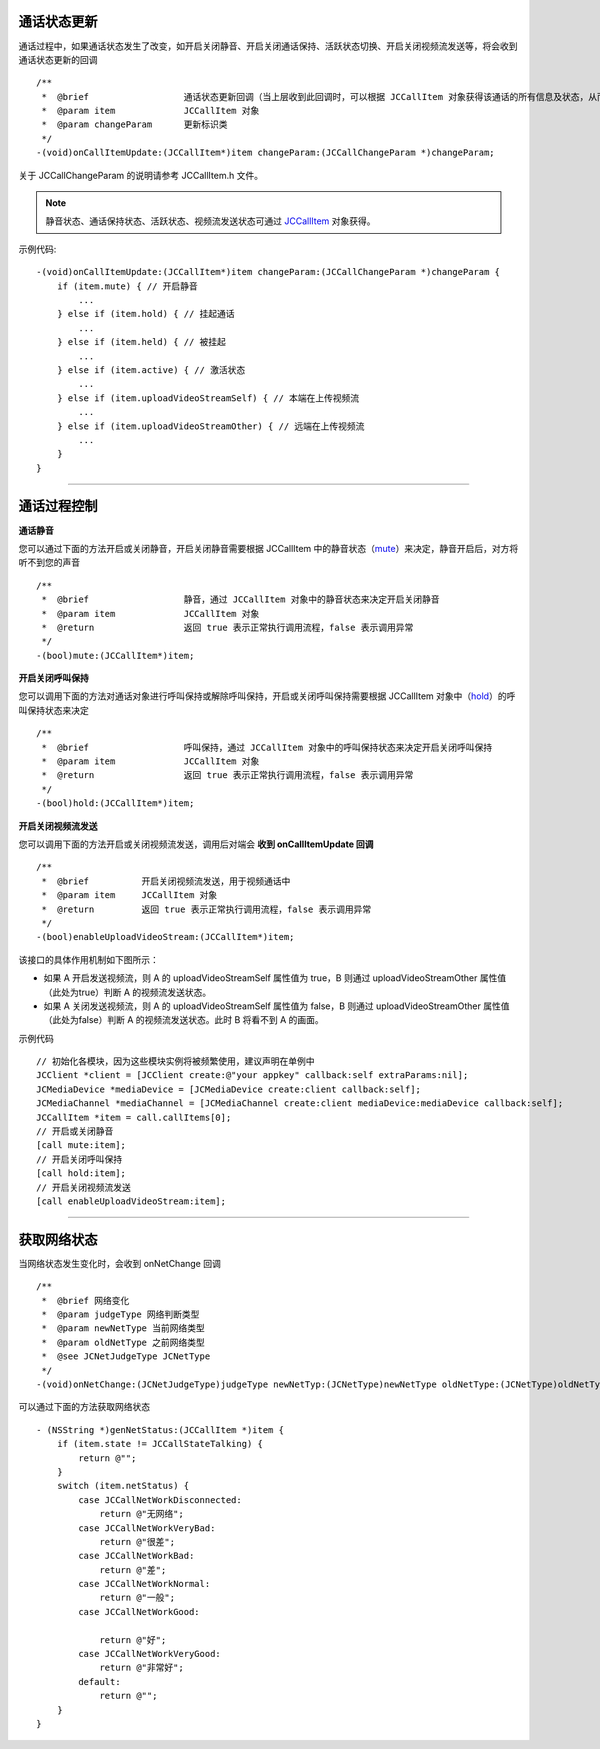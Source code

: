 
.. _通话状态更新(ios1-1):

通话状态更新
-----------------------------

.. highlight:: objective-c

通话过程中，如果通话状态发生了改变，如开启关闭静音、开启关闭通话保持、活跃状态切换、开启关闭视频流发送等，将会收到通话状态更新的回调
::

    /**
     *  @brief                  通话状态更新回调（当上层收到此回调时，可以根据 JCCallItem 对象获得该通话的所有信息及状态，从而更新该通话相关UI）
     *  @param item             JCCallItem 对象
     *  @param changeParam      更新标识类
     */
    -(void)onCallItemUpdate:(JCCallItem*)item changeParam:(JCCallChangeParam *)changeParam;

关于 JCCallChangeParam 的说明请参考 JCCallItem.h 文件。

.. note::
     
       静音状态、通话保持状态、活跃状态、视频流发送状态可通过 `JCCallItem <http://developer.juphoon.com/portal/reference/ios/Classes/JCCallItem.html>`_ 对象获得。

示例代码::

    -(void)onCallItemUpdate:(JCCallItem*)item changeParam:(JCCallChangeParam *)changeParam {
        if (item.mute) { // 开启静音
            ...
        } else if (item.hold) { // 挂起通话
            ...
        } else if (item.held) { // 被挂起
            ...
        } else if (item.active) { // 激活状态
            ...
        } else if (item.uploadVideoStreamSelf) { // 本端在上传视频流
            ...
        } else if (item.uploadVideoStreamOther) { // 远端在上传视频流
            ...
        } 
    }


^^^^^^^^^^^^^^^^^^^^^^^^^^^^^^^^

.. _通话过程控制(ios1-1):

通话过程控制
-----------------------------

**通话静音**

您可以通过下面的方法开启或关闭静音，开启关闭静音需要根据 JCCallItem 中的静音状态（`mute <http://developer.juphoon.com/portal/reference/ios/Classes/JCCallItem.html#//api/name/mute>`_）来决定，静音开启后，对方将听不到您的声音
::

    /**
     *  @brief                  静音，通过 JCCallItem 对象中的静音状态来决定开启关闭静音
     *  @param item             JCCallItem 对象
     *  @return                 返回 true 表示正常执行调用流程，false 表示调用异常
     */
    -(bool)mute:(JCCallItem*)item;


**开启关闭呼叫保持**

您可以调用下面的方法对通话对象进行呼叫保持或解除呼叫保持，开启或关闭呼叫保持需要根据 JCCallItem 对象中（`hold <http://developer.juphoon.com/portal/reference/ios/Classes/JCCallItem.html#//api/name/hold>`_）的呼叫保持状态来决定
::

    /**
     *  @brief                  呼叫保持，通过 JCCallItem 对象中的呼叫保持状态来决定开启关闭呼叫保持
     *  @param item             JCCallItem 对象
     *  @return                 返回 true 表示正常执行调用流程，false 表示调用异常
     */
    -(bool)hold:(JCCallItem*)item;


**开启关闭视频流发送**

您可以调用下面的方法开启或关闭视频流发送，调用后对端会 **收到 onCallItemUpdate 回调**

::

    /**
     *  @brief          开启关闭视频流发送，用于视频通话中
     *  @param item     JCCallItem 对象
     *  @return         返回 true 表示正常执行调用流程，false 表示调用异常
     */
    -(bool)enableUploadVideoStream:(JCCallItem*)item;


该接口的具体作用机制如下图所示：

.. image:: enablevideostream.png

- 如果 A 开启发送视频流，则 A 的 uploadVideoStreamSelf 属性值为 true，B 则通过 uploadVideoStreamOther 属性值（此处为true）判断 A 的视频流发送状态。

- 如果 A 关闭发送视频流，则 A 的 uploadVideoStreamSelf 属性值为 false，B 则通过 uploadVideoStreamOther 属性值（此处为false）判断 A 的视频流发送状态。此时 B 将看不到 A 的画面。

示例代码
::

    // 初始化各模块，因为这些模块实例将被频繁使用，建议声明在单例中
    JCClient *client = [JCClient create:@"your appkey" callback:self extraParams:nil];
    JCMediaDevice *mediaDevice = [JCMediaDevice create:client callback:self];
    JCMediaChannel *mediaChannel = [JCMediaChannel create:client mediaDevice:mediaDevice callback:self];
    JCCallItem *item = call.callItems[0];
    // 开启或关闭静音
    [call mute:item];
    // 开启关闭呼叫保持
    [call hold:item];
    // 开启关闭视频流发送
    [call enableUploadVideoStream:item];

^^^^^^^^^^^^^^^^^^^^^^^^^^^^^^^

.. _获取网络状态(ios1-1):

获取网络状态
----------------------------

当网络状态发生变化时，会收到 onNetChange 回调
::

    /**
     *  @brief 网络变化
     *  @param judgeType 网络判断类型
     *  @param newNetType 当前网络类型
     *  @param oldNetType 之前网络类型
     *  @see JCNetJudgeType JCNetType
     */
    -(void)onNetChange:(JCNetJudgeType)judgeType newNetTyp:(JCNetType)newNetType oldNetType:(JCNetType)oldNetType;

可以通过下面的方法获取网络状态
::

    - (NSString *)genNetStatus:(JCCallItem *)item {
        if (item.state != JCCallStateTalking) {
            return @"";
        }
        switch (item.netStatus) {
            case JCCallNetWorkDisconnected:
                return @"无网络";
            case JCCallNetWorkVeryBad:
                return @"很差";
            case JCCallNetWorkBad:
                return @"差";
            case JCCallNetWorkNormal:
                return @"一般";
            case JCCallNetWorkGood:
                
                return @"好";
            case JCCallNetWorkVeryGood:
                return @"非常好";
            default:
                return @"";
        }
    }


